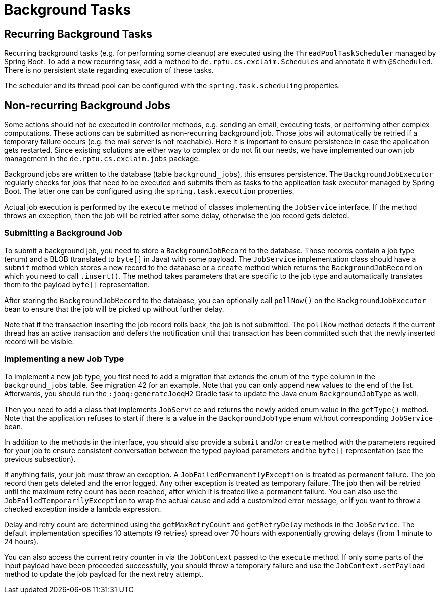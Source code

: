 
= Background Tasks

== Recurring Background Tasks

Recurring background tasks (e.g. for performing some cleanup) are executed using the `ThreadPoolTaskScheduler` managed by Spring Boot.
To add a new recurring task, add a method to `de.rptu.cs.exclaim.Schedules` and annotate it with `@Scheduled`.
There is no persistent state regarding execution of these tasks.

The scheduler and its thread pool can be configured with the `spring.task.scheduling` properties.

== Non-recurring Background Jobs

Some actions should not be executed in controller methods, e.g. sending an email, executing tests, or performing other complex computations.
These actions can be submitted as non-recurring background job.
Those jobs will automatically be retried if a temporary failure occurs (e.g. the mail server is not reachable).
Here it is important to ensure persistence in case the application gets restarted.
Since existing solutions are either way to complex or do not fit our needs, we have implemented our own job management in the `de.rptu.cs.exclaim.jobs` package.

Background jobs are written to the database (table `background_jobs`), this ensures persistence.
The `BackgroundJobExecutor` regularly checks for jobs that need to be executed and submits them as tasks to the application task executor managed by Spring Boot.
The latter one can be configured using the `spring.task.execution` properties.

Actual job execution is performed by the `execute` method of classes implementing the `JobService` interface.
If the method throws an exception, then the job will be retried after some delay, otherwise the job record gets deleted.

=== Submitting a Background Job

To submit a background job, you need to store a `BackgroundJobRecord` to the database.
Those records contain a job type (enum) and a BLOB (translated to `byte[]` in Java) with some payload.
The `JobService` implementation class should have a `submit` method which stores a new record to the database or a `create` method which returns the `BackgroundJobRecord` on which you need to call `.insert()`.
The method takes parameters that are specific to the job type and automatically translates them to the payload `byte[]` representation.

After storing the `BackgroundJobRecord` to the database, you can optionally call `pollNow()` on the `BackgroundJobExecutor` bean to ensure that the job will be picked up without further delay.

Note that if the transaction inserting the job record rolls back, the job is not submitted.
The `pollNow` method detects if the current thread has an active transaction and defers the notification until that transaction has been committed such that the newly inserted record will be visible.

=== Implementing a new Job Type

To implement a new job type, you first need to add a migration that extends the enum of the `type` column in the `background_jobs` table.
See migration 42 for an example.
Note that you can only append new values to the end of the list.
Afterwards, you should run the `:jooq:generateJooqH2` Gradle task to update the Java enum `BackgroundJobType` as well.

Then you need to add a class that implements `JobService` and returns the newly added enum value in the `getType()` method.
Note that the application refuses to start if there is a value in the `BackgroundJobType` enum without corresponding `JobService` bean.

In addition to the methods in the interface, you should also provide a `submit` and/or `create` method with the parameters required for your job to ensure consistent conversation between the typed payload parameters and the `byte[]` representation (see the previous subsection).

If anything fails, your job must throw an exception.
A `JobFailedPermanentlyException` is treated as permanent failure.
The job record then gets deleted and the error logged.
Any other exception is treated as temporary failure.
The job then will be retried until the maximum retry count has been reached, after which it is treated like a permanent failure.
You can also use the `JobFailedTemporarilyException` to wrap the actual cause and add a customized error message, or if you want to throw a checked exception inside a lambda expression.

Delay and retry count are determined using the `getMaxRetryCount` and `getRetryDelay` methods in the `JobService`.
The default implementation specifies 10 attempts (9 retries) spread over 70 hours with exponentially growing delays (from 1 minute to 24 hours).

You can also access the current retry counter in via the `JobContext` passed to the `execute` method.
If only some parts of the input payload have been proceeded successfully, you should throw a temporary failure and use the `JobContext.setPayload` method to update the job payload for the next retry attempt.
